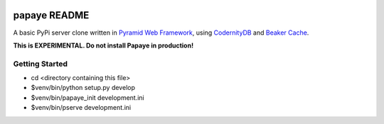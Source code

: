 .. image:: https://travis-ci.org/rcommande/papaye.png?branch=master   :target: https://travis-ci.org/rcommande/papaye

papaye README
==================
A basic PyPi server clone written in `Pyramid Web Framework`_, using `CodernityDB`_ and `Beaker Cache`_.

**This is EXPERIMENTAL. Do not install Papaye in production!**

Getting Started
---------------

- cd <directory containing this file>

- $venv/bin/python setup.py develop

- $venv/bin/papaye_init development.ini

- $venv/bin/pserve development.ini


.. _CodernityDB: http://labs.codernity.com/codernitydb/
.. _Pyramid Web Framework: http://www.pylonsproject.org
.. _Beaker Cache: http://beaker.readthedocs.org
